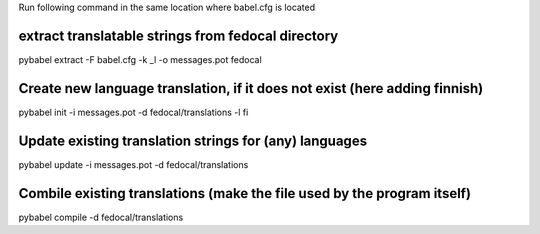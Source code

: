 Run following command in the same location where babel.cfg is located 

extract translatable strings from fedocal directory
---------------

pybabel extract -F babel.cfg -k _l -o messages.pot fedocal


Create new language translation, if it does not exist (here adding finnish)
---------------

pybabel init -i messages.pot -d fedocal/translations -l fi


Update existing translation strings for (any) languages
---------------

pybabel update -i messages.pot -d fedocal/translations

    
Combile existing translations (make the file used by the program itself)
---------------

pybabel compile -d fedocal/translations
